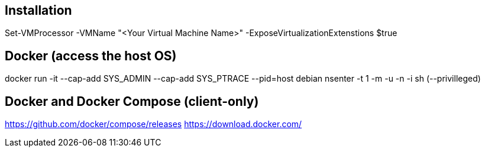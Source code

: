 ## Installation

Set-VMProcessor  -VMName "<Your Virtual Machine Name>" -ExposeVirtualizationExtenstions $true

## Docker (access the host OS)
docker run -it --cap-add SYS_ADMIN --cap-add SYS_PTRACE --pid=host debian nsenter -t 1  -m -u -n -i sh (--privilleged)

## Docker and Docker Compose (client-only) 
https://github.com/docker/compose/releases
https://download.docker.com/
